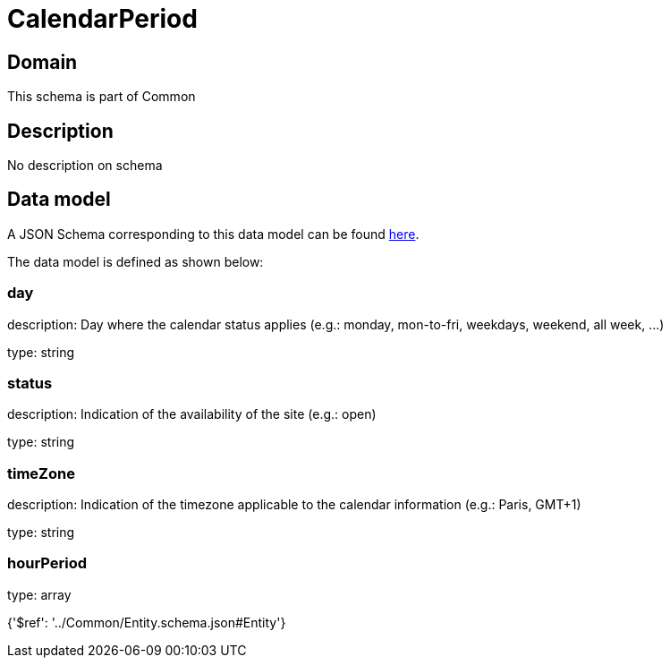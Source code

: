 = CalendarPeriod

[#domain]
== Domain

This schema is part of Common

[#description]
== Description

No description on schema


[#data_model]
== Data model

A JSON Schema corresponding to this data model can be found https://tmforum.org[here].

The data model is defined as shown below:


=== day
description: Day where the calendar status applies (e.g.: monday, mon-to-fri, weekdays, weekend, all week, ...)

type: string


=== status
description: Indication of the availability of the site (e.g.: open)

type: string


=== timeZone
description: Indication of the timezone applicable to the calendar information (e.g.: Paris, GMT+1)

type: string


=== hourPeriod
type: array


{&#x27;$ref&#x27;: &#x27;../Common/Entity.schema.json#Entity&#x27;}